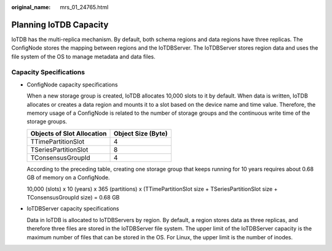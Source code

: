 :original_name: mrs_01_24765.html

.. _mrs_01_24765:

Planning IoTDB Capacity
=======================

IoTDB has the multi-replica mechanism. By default, both schema regions and data regions have three replicas. The ConfigNode stores the mapping between regions and the IoTDBServer. The IoTDBServer stores region data and uses the file system of the OS to manage metadata and data files.

Capacity Specifications
-----------------------

-  ConfigNode capacity specifications

   When a new storage group is created, IoTDB allocates 10,000 slots to it by default. When data is written, IoTDB allocates or creates a data region and mounts it to a slot based on the device name and time value. Therefore, the memory usage of a ConfigNode is related to the number of storage groups and the continuous write time of the storage groups.

   ========================== ==================
   Objects of Slot Allocation Object Size (Byte)
   ========================== ==================
   TTimePartitionSlot         4
   TSeriesPartitionSlot       8
   TConsensusGroupId          4
   ========================== ==================

   According to the preceding table, creating one storage group that keeps running for 10 years requires about 0.68 GB of memory on a ConfigNode.

   10,000 (slots) x 10 (years) x 365 (partitions) x (TTimePartitionSlot size + TSeriesPartitionSlot size + TConsensusGroupId size) = 0.68 GB

-  IoTDBServer capacity specifications

   Data in IoTDB is allocated to IoTDBServers by region. By default, a region stores data as three replicas, and therefore three files are stored in the IoTDBServer file system. The upper limit of the IoTDBServer capacity is the maximum number of files that can be stored in the OS. For Linux, the upper limit is the number of inodes.
